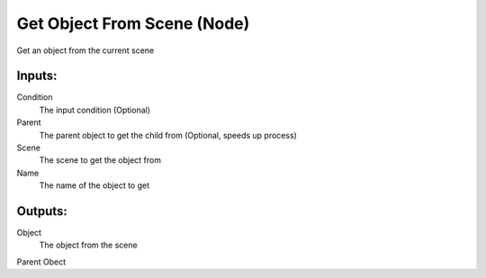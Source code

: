 Get Object From Scene (Node)
===========================================

Get an object from the current scene

Inputs:
-------

Condition
    The input condition (Optional)

Parent
    The parent object to get the child from (Optional, speeds up process)

Scene
    The scene to get the object from

Name
    The name of the object to get

Outputs:
--------

Object
    The object from the scene

Parent Obect
